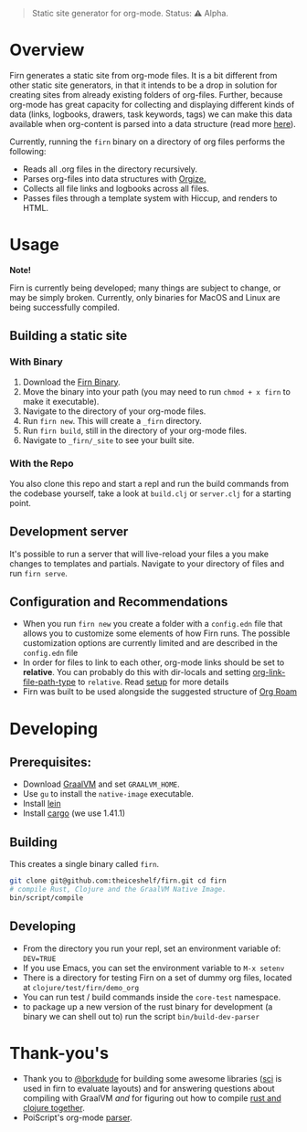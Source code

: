 #+BEGIN_QUOTE
Static site generator for org-mode. Status: ⚠️ Alpha.
#+END_QUOTE

* Overview

Firn generates a static site from org-mode files. It is a bit different from
other static site generators, in that it intends to be a drop in solution for
creating sites from already existing folders of org-files. Further, because
org-mode has great capacity for collecting and displaying different kinds of
data (links, logbooks, drawers, task keywords, tags) we can make this data
available when org-content is parsed into a data structure (read more [[file:docs/org-tree.org][here]]).

Currently, running the =firn= binary on a directory of org files performs the
following:

- Reads all .org files in the directory recursively.
- Parses org-files into data structures with [[https://github.com/PoiScript/orgize][Orgize.]]
- Collects all file links and logbooks across all files.
- Passes files through a template system with Hiccup, and renders to HTML.

* Usage

*Note!*

Firn is currently being developed; many things are subject to change, or may be
simply broken. Currently, only binaries for MacOS and Linux are being successfully
compiled.

** Building a static site
*** With Binary

1. Download the [[https://github.com/theiceshelf/firn/releases][Firn Binary]].
2. Move the binary into your path (you may need to run =chmod + x firn= to make it executable).
3. Navigate to the directory of your org-mode files.
4. Run =firn new=. This will create a =_firn= directory.
5. Run =firn build=, still in the directory of your org-mode files.
6. Navigate to =_firn/_site= to see your built site.

*** With the Repo

You also clone this repo and start a repl and run the build commands from the
codebase yourself, take a look at =build.clj= or =server.clj= for a starting point.

** Development server

It's possible to run a server that will live-reload your files a you make
changes to templates and partials. Navigate to your directory of files and run
=firn serve=.

** Configuration and Recommendations

- When you run =firn new= you create a folder with a =config.edn= file that allows
  you to customize some elements of how Firn runs. The possible customization
  options are currently limited and are described in the =config.edn= file
- In order for files to link to each other, org-mode links should be set to
  *relative*. You can probably do this with dir-locals and setting
  [[https://emacs.stackexchange.com/questions/32601/how-can-i-get-with-org-store-link-relative-path-instead-of-absolute][org-link-file-path-type]]
  to =relative=. Read [[file:docs/setup.org][setup]] for more details
- Firn was built to be used alongside the suggested structure of
  [[https://github.com/org-roam/org-roam][Org Roam]]

* Developing
** Prerequisites:
- Download [[https://www.graalvm.org/downloads/][GraalVM]] and set =GRAALVM_HOME=.
- Use =gu= to install the =native-image= executable.
- Install [[https://github.com/technomancy/leiningen][lein]]
- Install [[https://doc.rust-lang.org/cargo/getting-started/installation.html][cargo]] (we use 1.41.1)

** Building

This creates a single binary called =firn=.

#+BEGIN_SRC sh
git clone git@github.com:theiceshelf/firn.git cd firn
# compile Rust, Clojure and the GraalVM Native Image.
bin/script/compile
#+END_SRC
** Developing
- From the directory you run your repl, set an environment variable of: =DEV=TRUE=
- If you use Emacs, you can set the environment variable to =M-x setenv=
- There is a directory for testing Firn on a set of dummy org files, located at
  =clojure/test/firn/demo_org=
- You can run test / build commands inside the =core-test= namespace.
- to package up a new version of the rust binary for development (a binary we
  can shell out to) run the script =bin/build-dev-parser=
* Thank-you's

- Thank you to [[https://github.com/borkdude][@borkdude]] for building some awesome libraries ([[https://github.com/borkdude/sci][sci]] is used in
  firn to evaluate layouts) and for answering questions about compiling with
  GraalVM /and/ for figuring out how to compile [[https://github.com/borkdude/clojure-rust-graalvm][rust and clojure together]].
- PoiScript's org-mode [[https://github.com/PoiScript/orgize][parser]].

